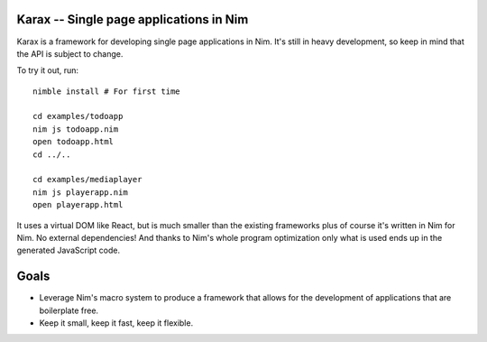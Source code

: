 Karax -- Single page applications in Nim
========================================

Karax is a framework for developing single page applications in Nim.
It's still in heavy development, so keep in mind that the API is subject
to change.

To try it out, run::

  nimble install # For first time

  cd examples/todoapp
  nim js todoapp.nim
  open todoapp.html
  cd ../..

  cd examples/mediaplayer
  nim js playerapp.nim
  open playerapp.html

It uses a virtual DOM like React, but is much smaller than the existing
frameworks plus of course it's written in Nim for Nim. No external
dependencies! And thanks to Nim's whole program optimization only what
is used ends up in the generated JavaScript code.


Goals
=====

- Leverage Nim's macro system to produce a framework that allows
  for the development of applications that are boilerplate free.
- Keep it small, keep it fast, keep it flexible.
